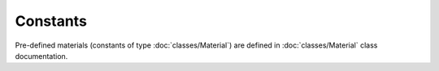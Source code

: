 Constants
=========

.. autodata:: SpinWaveToolkit.MU0

.. autodata:: SpinWaveToolkit.C

.. autodata:: SpinWaveToolkit.HBAR

.. autodata:: SpinWaveToolkit.KB

Pre-defined materials (constants of type :doc:`classes/Material`) are defined in :doc:`classes/Material` class documentation.